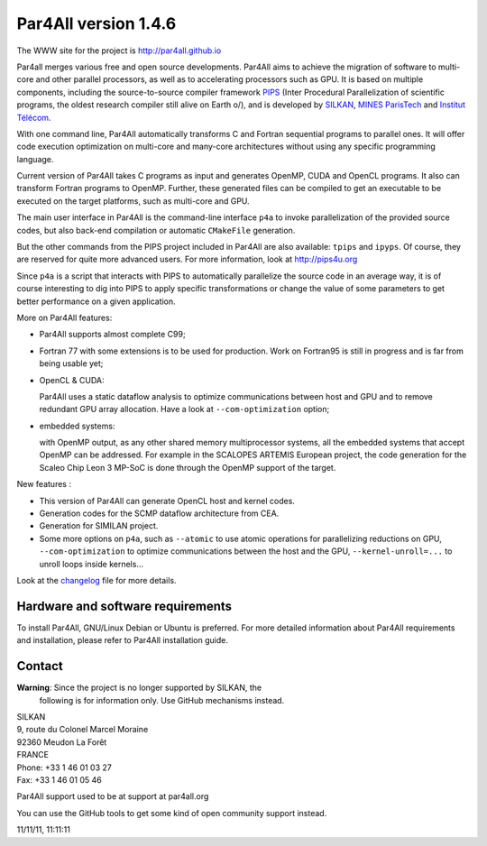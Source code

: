 Par4All version 1.4.6
=====================

The WWW site for the project is http://par4all.github.io

Par4all merges various free and open source developments. Par4All aims to
achieve the migration of software to multi-core and other parallel
processors, as well as to accelerating processors such as GPU. It is based
on multiple components, including the source-to-source compiler framework
`PIPS <http://pips4u.org>`_ (Inter Procedural Parallelization of
scientific programs, the oldest research compiler still alive on Earth
\o/), and is developed by `SILKAN <http://www.silkan.com>`_, `MINES
ParisTech <http://cri.mines-paristech.fr>`_ and `Institut Télécom
<http://departements.telecom-bretagne.eu/info/>`_.

With one command line, Par4All automatically transforms C and Fortran
sequential programs to parallel ones. It will offer code execution
optimization on multi-core and many-core architectures without using any
specific programming language.

Current version of Par4All takes C programs as input and generates OpenMP,
CUDA and OpenCL programs. It also can transform Fortran programs to
OpenMP. Further, these generated files can be compiled to get an
executable to be executed on the target platforms, such as multi-core and
GPU.

The main user interface in Par4All is the command-line interface ``p4a``
to invoke parallelization of the provided source codes, but also back-end
compilation or automatic ``CMakeFile`` generation.

But the other commands from the PIPS project included in Par4All are also
available: ``tpips`` and ``ipyps``. Of course, they are reserved for quite
more advanced users. For more information, look at http://pips4u.org

Since ``p4a`` is a script that interacts with PIPS to automatically
parallelize the source code in an average way, it is of course interesting
to dig into PIPS to apply specific transformations or change the value of
some parameters to get better performance on a given application.

More on Par4All features:

- Par4All supports almost complete C99;

- Fortran 77 with some extensions is to be used for production. Work on
  Fortran95 is still in progress and is far from being usable yet;

- OpenCL & CUDA:

  Par4All uses a static dataflow analysis to optimize communications
  between host and GPU and to remove redundant GPU array allocation. Have
  a look at ``--com-optimization`` option;

- embedded systems:

  with OpenMP output, as any other shared memory multiprocessor systems,
  all the embedded systems that accept OpenMP can be addressed.  For
  example in the SCALOPES ARTEMIS European project, the code generation
  for the Scaleo Chip Leon 3 MP-SoC is done through the OpenMP support of
  the target.

New features :

- This version of Par4All can generate OpenCL host and kernel codes.
- Generation codes for the SCMP dataflow architecture from CEA.
- Generation for SIMILAN project.
- Some more options on ``p4a``, such as ``--atomic`` to use atomic operations
  for parallelizing reductions on GPU, ``--com-optimization`` to optimize
  communications between the host and the GPU, ``--kernel-unroll=...`` to
  unroll loops inside kernels...

Look at the `changelog <src/simple_tools/DEBIAN/changelog>`_ file for more
details.


Hardware and software requirements
----------------------------------

To install Par4All, GNU/Linux Debian or Ubuntu is preferred. For more
detailed information about Par4All requirements and installation, please
refer to Par4All installation guide.


Contact
-------

**Warning**: Since the project is no longer supported by SILKAN, the
  following is for information only. Use GitHub mechanisms instead.

| SILKAN
| 9, route du Colonel Marcel Moraine
| 92360 Meudon La Forêt
| FRANCE
| Phone: +33 1 46 01 03 27
| Fax: +33 1 46 01 05 46

Par4All support used to be at support at par4all.org

You can use the GitHub tools to get some kind of open community support
instead.

11/11/11, 11:11:11


..
  # Some Emacs stuff:
  ### Local Variables:
  ### mode: flyspell
  ### ispell-local-dictionary: "american"
  ### End:

